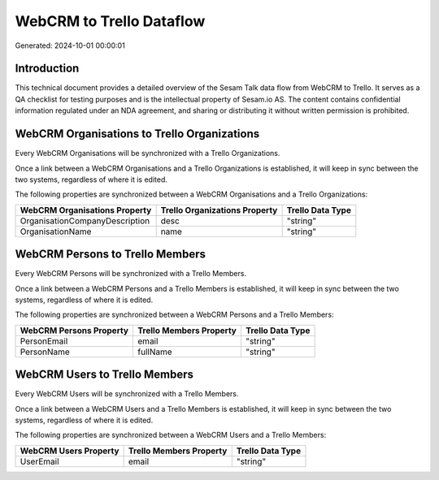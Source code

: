 =========================
WebCRM to Trello Dataflow
=========================

Generated: 2024-10-01 00:00:01

Introduction
------------

This technical document provides a detailed overview of the Sesam Talk data flow from WebCRM to Trello. It serves as a QA checklist for testing purposes and is the intellectual property of Sesam.io AS. The content contains confidential information regulated under an NDA agreement, and sharing or distributing it without written permission is prohibited.

WebCRM Organisations to Trello Organizations
--------------------------------------------
Every WebCRM Organisations will be synchronized with a Trello Organizations.

Once a link between a WebCRM Organisations and a Trello Organizations is established, it will keep in sync between the two systems, regardless of where it is edited.

The following properties are synchronized between a WebCRM Organisations and a Trello Organizations:

.. list-table::
   :header-rows: 1

   * - WebCRM Organisations Property
     - Trello Organizations Property
     - Trello Data Type
   * - OrganisationCompanyDescription
     - desc
     - "string"
   * - OrganisationName
     - name
     - "string"


WebCRM Persons to Trello Members
--------------------------------
Every WebCRM Persons will be synchronized with a Trello Members.

Once a link between a WebCRM Persons and a Trello Members is established, it will keep in sync between the two systems, regardless of where it is edited.

The following properties are synchronized between a WebCRM Persons and a Trello Members:

.. list-table::
   :header-rows: 1

   * - WebCRM Persons Property
     - Trello Members Property
     - Trello Data Type
   * - PersonEmail
     - email
     - "string"
   * - PersonName
     - fullName
     - "string"


WebCRM Users to Trello Members
------------------------------
Every WebCRM Users will be synchronized with a Trello Members.

Once a link between a WebCRM Users and a Trello Members is established, it will keep in sync between the two systems, regardless of where it is edited.

The following properties are synchronized between a WebCRM Users and a Trello Members:

.. list-table::
   :header-rows: 1

   * - WebCRM Users Property
     - Trello Members Property
     - Trello Data Type
   * - UserEmail
     - email
     - "string"


